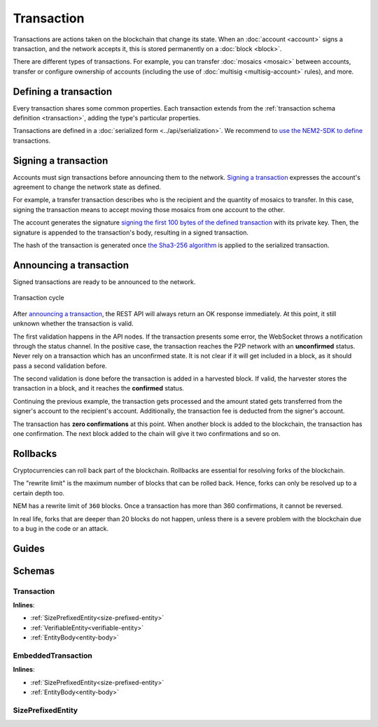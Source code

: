 ###########
Transaction
###########

Transactions are actions taken on the blockchain that change its state. When an :doc:`account <account>` signs a transaction, and the network accepts it, this is stored permanently on a :doc:`block <block>`.

.. _transaction-types:

There are different types of transactions. For example, you can transfer :doc:`mosaics <mosaic>` between accounts, transfer or configure ownership of accounts (including the use of :doc:`multisig <multisig-account>` rules), and more.

.. csv-table::
    :header:  "Id",  "Type", "Description"
    :delim: ;

    **Mosaic Transactions**;;
    0x414D; :ref:`Mosaic Definition Transaction <mosaic-definition-transaction>`; Register a new mosaic.
    0x424D; :ref:`Mosaic Supply Change Transaction <mosaic-supply-change-transaction>`; Change an existent mosaic supply.
    **Namespace Transactions**;;
    0x414E; :ref:`Register Namespace Transaction <register-namespace-transaction>`; Register a namespace to organize your assets.
    **Transfer**;;
    0x4154; :ref:`Transfer Transaction <transfer-transaction>`; Send mosaics and messages between two accounts.
    **Multisignature Transactions**;;
    0x4155; :ref:`Modify Multisig Account Transaction <modify-multisig-account-transaction>`; Create or modify a multisig contract.
    0x4141; :ref:`Aggregate Complete Transaction <aggregate-transaction>`; Send transactions in batches to different accounts.
    0x4241; :ref:`Aggregate Bonded Transaction <aggregate-transaction>`; Propose many transactions between different accounts.
    0x4148; :ref:`Hash Lock Transaction <hash-lock-transaction>`; Deposit to announce aggregate bonded transactions. Prevents the network spamming.
    --; :ref:`Cosignature Transaction <cosignature-transaction>`; Cosign an aggregate bonded transaction.
    **Account Filters**;;
    0x4150; :ref:`Account Properties Address Transaction <account-properties-address-transaction>`; Allow or block incoming transactions for a given a set of addresses.
    0x4250; :ref:`Account Properties Mosaic Transaction <account-properties-mosaic-transaction>`; Allow or block incoming transactions containing a given set of mosaics.
    0x4350; :ref:`Account Properties Entity Type Transaction <account-properties-entity-type-transaction>`; Allow or block outgoing transactions by transaction type.
    **Cross-chain swaps Transactions**;;
    0x4152; :ref:`Secret Lock Transaction <secret-lock-transaction>`; Start a mosaic swap between different chains.
    0x4252; :ref:`Secret Proof Transaction <secret-proof-transaction>`; Conclude a mosaic swap between different chains.

**********************
Defining a transaction
**********************

Every transaction shares some common properties. Each transaction extends from the :ref:`transaction schema definition <transaction>`, adding the type's particular properties.

Transactions are defined in a :doc:`serialized form <../api/serialization>`. We recommend to `use the NEM2-SDK to define <https://github.com/nemtech/nem2-docs/blob/master/source/resources/examples/typescript/transaction/SendingATransferTransaction.ts#L30>`_ transactions.

.. _transaction-signature:

*********************
Signing a transaction
*********************

Accounts must sign transactions before announcing them to the network. `Signing a transaction <https://github.com/nemtech/nem2-docs/blob/master/source/resources/examples/typescript/transaction/SendingATransferTransaction.ts#L40>`_ expresses the account's agreement to change the network state as defined.

For example, a transfer transaction describes who is the recipient and the quantity of mosaics to transfer. In this case, signing the transaction means to accept moving those mosaics from one account to the other.

The account generates the signature `signing the first 100 bytes of the defined transaction <https://github.com/nemtech/nem2-library-js/blob/f171afb516a282f698081aea407339cfcd21cd63/src/transactions/VerifiableTransaction.js#L64>`_ with its private key. Then, the signature is appended to the transaction's body, resulting in a signed transaction.

The hash of the transaction is generated once `the Sha3-256 algorithm <https://github.com/nemtech/nem2-library-js/blob/f171afb516a282f698081aea407339cfcd21cd63/src/transactions/VerifiableTransaction.js#L76>`_ is applied to the serialized transaction.

.. _transaction-validation:

************************
Announcing a transaction
************************

Signed transactions are ready to be announced to the network.

.. figure:: ../resources/images/diagrams/transaction-cycle.png
    :width: 800px
    :align: center

    Transaction cycle

After `announcing a transaction <https://github.com/nemtech/nem2-docs/blob/master/source/resources/examples/typescript/transaction/SendingATransferTransaction.ts#L47>`_, the REST API will always return an OK response immediately. At this point, it still unknown whether the transaction is valid.

The first validation happens in the API nodes. If the transaction presents some error, the WebSocket throws a notification through the status channel. In the positive case, the transaction reaches the P2P network with an **unconfirmed** status.  Never rely on a transaction which has an unconfirmed state. It is not clear if it will get included in a block, as it should pass a second validation before.

The second validation is done before the transaction is added in a harvested block. If valid, the harvester stores the transaction in a block, and it reaches the **confirmed** status.

Continuing the previous example, the transaction gets processed and the amount stated gets transferred from the signer's account to the recipient's account. Additionally, the transaction fee is deducted from the signer's account.

The transaction has **zero confirmations** at this point. When another block is added to the blockchain, the transaction has one confirmation. The next block added to the chain will give it two confirmations and so on.

*********
Rollbacks
*********

Cryptocurrencies can roll back part of the blockchain. Rollbacks are essential for resolving forks of the blockchain.

The "rewrite limit" is the maximum number of blocks that can be rolled back. Hence, forks can only be resolved up to a certain depth too.

NEM has a rewrite limit of ``360`` blocks. Once a transaction has more than 360 confirmations, it cannot be reversed.

In real life, forks that are deeper than 20 blocks do not happen, unless there is a severe problem with the blockchain due to a bug in the code or an attack.

******
Guides
******

.. postlist::
    :category: Monitoring
    :date: %A, %B %d, %Y
    :format: {title}
    :list-style: circle
    :excerpts:
    :sort:

*******
Schemas
*******

.. _transaction:

Transaction
===========

**Inlines**:

* :ref:`SizePrefixedEntity<size-prefixed-entity>`
* :ref:`VerifiableEntity<verifiable-entity>`
* :ref:`EntityBody<entity-body>`

.. csv-table::
    :header: "Property", "Type", "Description"
    :delim: ;

    fee; uint64; The cost of announcing a transaction.  This fee is necessary to provide an incentive for those who secure the network. The account pays the fee  in XEM, the underlying cryptocurrency of the NEM network. Private chains can edit the network configuration to suppress the fees.
    deadline; uint64; The maximum amount of time to include the transaction in the blockchain.

.. _embedded-transaction:

EmbeddedTransaction
===================

**Inlines**:

* :ref:`SizePrefixedEntity<size-prefixed-entity>`
* :ref:`EntityBody<entity-body>`

.. _size-prefixed-entity:

SizePrefixedEntity
==================

.. csv-table::
    :header: "Property", "Type", "Description"
    :delim: ;

    size; unit32; The size of the transaction.